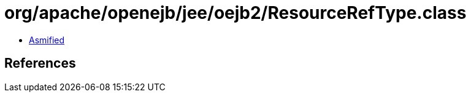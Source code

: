 = org/apache/openejb/jee/oejb2/ResourceRefType.class

 - link:ResourceRefType-asmified.java[Asmified]

== References

